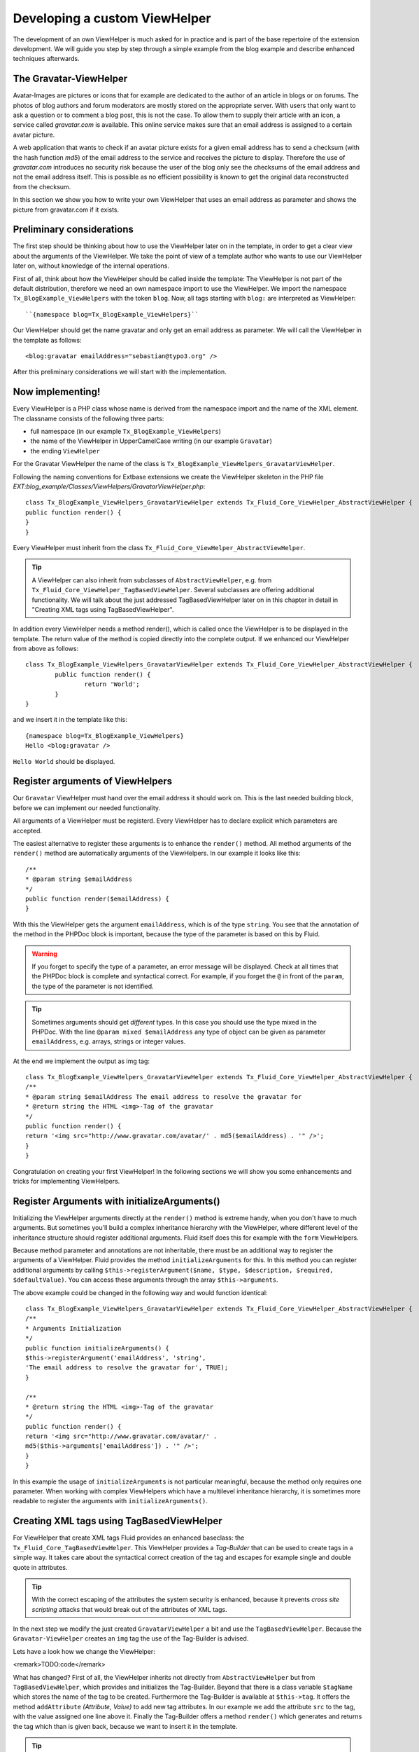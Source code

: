 Developing a custom ViewHelper
================================================

The development of an own ViewHelper is much asked for in practice and
is part of the base repertoire of the extension development. We will guide
you step by step through a simple example from the blog example and describe
enhanced techniques afterwards.


The Gravatar-ViewHelper
-------------------------------------------------

Avatar-Images are pictures or icons that for example are dedicated
to the author of an article in blogs or on forums. The photos of blog
authors and forum moderators are mostly stored on the appropriate server.
With users that only want to ask a question or to comment a blog post,
this is not the case. To allow them to supply their article with an icon,
a service called *gravatar.com* is available. This
online service makes sure that an email address is assigned to a certain
avatar picture.

A web application that wants to check if an avatar picture exists
for a given email address has to send a checksum (with the hash function
*md5*) of the email address to the service and receives
the picture to display. Therefore the use of
*gravatar.com* introduces no security risk because the
user of the blog only see the checksums of the email address and not the
email address itself. This is possible as no efficient possibility is
known to get the original data reconstructed from the checksum.

In this section we show you how to write your own ViewHelper that
uses an email address as parameter and shows the picture from gravatar.com
if it exists.



Preliminary considerations
-------------------------------------------------

The first step should be thinking about how to use the ViewHelper
later on in the template, in order to get a clear view about the arguments
of the ViewHelper. We take the point of view of a template author who
wants to use our ViewHelper later on, without knowledge of the internal
operations.

First of all, think about how the ViewHelper should be called inside
the template: The ViewHelper is not part of the default distribution,
therefore we need an own namespace import to use the ViewHelper. We import
the namespace ``Tx_BlogExample_ViewHelpers`` with the token
``blog``. Now, all tags starting with ``blog:`` are
interpreted as ViewHelper::

	``{namespace blog=Tx_BlogExample_ViewHelpers}``

Our ViewHelper should get the name gravatar and only get an email
address as parameter. We will call the ViewHelper in the template as
follows::

	<blog:gravatar emailAddress="sebastian@typo3.org" />

After this preliminary considerations we will start with the
implementation.



Now implementing!
-------------------------------------------------

Every ViewHelper is a PHP class whose name is derived from the
namespace import and the name of the XML element. The classname consists
of the following three parts:

* full namespace (in our example
  ``Tx_BlogExample_ViewHelpers``)
* the name of the ViewHelper in UpperCamelCase writing (in our
  example ``Gravatar``)
* the ending ``ViewHelper``

For the Gravatar ViewHelper the name of the class is
``Tx_BlogExample_ViewHelpers_GravatarViewHelper``.

Following the naming conventions for Extbase extensions we create
the ViewHelper skeleton in the PHP file
*EXT:blog_example/Classes/ViewHelpers/GravatarViewHelper.php*::

	class Tx_BlogExample_ViewHelpers_GravatarViewHelper extends Tx_Fluid_Core_ViewHelper_AbstractViewHelper {
	public function render() {
	}
	}

Every ViewHelper must inherit from the class
``Tx_Fluid_Core_ViewHelper_AbstractViewHelper``.

.. tip::

	A ViewHelper can also inherit from subclasses of
	``AbstractViewHelper``, e.g. from
	``Tx_Fluid_Core_ViewHelper_TagBasedViewHelper``. Several
	subclasses are offering additional functionality. We will talk about the
	just addressed TagBasedViewHelper later on in this chapter in detail in
	"Creating XML tags using TagBasedViewHelper".

In addition every ViewHelper needs a method render(), which is
called once the ViewHelper is to be displayed in the template. The return
value of the method is copied directly into the complete output. If we
enhanced our ViewHelper from above as follows::

	class Tx_BlogExample_ViewHelpers_GravatarViewHelper extends Tx_Fluid_Core_ViewHelper_AbstractViewHelper {
		public function render() {
			return 'World';
		}
	}

and we insert it in the template like this::

	{namespace blog=Tx_BlogExample_ViewHelpers} 
	Hello <blog:gravatar />

``Hello World`` should be displayed.



Register arguments of ViewHelpers
-------------------------------------------------

Our ``Gravatar`` ViewHelper must hand over the email
address it should work on. This is the last needed building block, before
we can implement our needed functionality.

All arguments of a ViewHelper must be registerd. Every ViewHelper
has to declare explicit which parameters are accepted.

The easiest alternative to register these arguments is to enhance
the ``render()`` method. All method arguments of the
``render()`` method are automatically arguments of the
ViewHelpers. In our example it looks like this::

	/**
	* @param string $emailAddress
	*/
	public function render($emailAddress) {
	}

With this the ViewHelper gets the argument
``emailAddress``, which is of the type ``string``. You
see that the annotation of the method in the PHPDoc block is important,
because the type of the parameter is based on this by Fluid.

.. warning::
	If you forget to specify the type of a parameter, an error message
	will be displayed. Check at all times that the PHPDoc block is complete
	and syntactical correct. For example, if you forget the ``@``
	in front of the ``param``, the type of the parameter is not
	identified.

.. tip::

	Sometimes arguments should get *different*
	types. In this case you should use the type mixed in the PHPDoc. With
	the line ``@param mixed $emailAddress`` any type of object can
	be given as parameter ``emailAddress``, e.g. arrays, strings or
	integer values.

At the end we implement the output as img tag::

	class Tx_BlogExample_ViewHelpers_GravatarViewHelper extends Tx_Fluid_Core_ViewHelper_AbstractViewHelper {
	/**
	* @param string $emailAddress The email address to resolve the gravatar for
	* @return string the HTML <img>-Tag of the gravatar
	*/
	public function render() {
	return '<img src="http://www.gravatar.com/avatar/' . md5($emailAddress) . '" />';
	}
	}

Congratulation on creating your first ViewHelper! In the
following sections we will show you some enhancements and tricks for
implementing ViewHelpers.



Register Arguments with initializeArguments()
--------------------------------------------------------------------------------------------------

Initializing the ViewHelper arguments directly at the
``render()`` method is extreme handy, when you don't have to much
arguments. But sometimes you'll build a complex inheritance hierarchy with
the ViewHelper, where different level of the inheritance structure should
register additional arguments. Fluid itself does this for example with the
``form`` ViewHelpers.

Because method parameter and annotations are not inheritable, there
must be an additional way to register the arguments of a ViewHelper. Fluid
provides the method ``initializeArguments`` for this. In this
method you can register additional arguments by calling
``$this->registerArgument($name, $type, $description, $required,
$defaultValue)``. You can access these arguments through the array
``$this->arguments``.

The above example could be changed in the following way and would
function identical::

	class Tx_BlogExample_ViewHelpers_GravatarViewHelper extends Tx_Fluid_Core_ViewHelper_AbstractViewHelper {
	/**
	* Arguments Initialization
	*/
	public function initializeArguments() {
	$this->registerArgument('emailAddress', 'string',
	'The email address to resolve the gravatar for', TRUE);
	}

	/**
	* @return string the HTML <img>-Tag of the gravatar
	*/
	public function render() {
	return '<img src="http://www.gravatar.com/avatar/' .
	md5($this->arguments['emailAddress']) . '" />';
	}
	}

In this example the usage of
``initializeArguments`` is not particular meaningful, because the
method only requires one parameter. When working with complex ViewHelpers
which have a multilevel inheritance hierarchy, it is sometimes more
readable to register the arguments with
``initializeArguments()``.



Creating XML tags using TagBasedViewHelper
--------------------------------------------------------------------------------------------------

For ViewHelper that create XML tags Fluid provides an enhanced
baseclass: the ``Tx_Fluid_Core_TagBasedViewHelper``. This
ViewHelper provides a *Tag-Builder* that can be used to
create tags in a simple way. It takes care about the syntactical correct
creation of the tag and escapes for example single and double quote in
attributes.

.. tip::

	With the correct escaping of the attributes the system security is
	enhanced, because it prevents *cross site scripting*
	attacks that would break out of the attributes of XML tags.

In the next step we modify the just created
``GravatarViewHelper`` a bit and use the
``TagBasedViewHelper``. Because the
``Gravatar-ViewHelper`` creates an ``img`` tag the use
of the Tag-Builder is advised.

Lets have a look how we change the ViewHelper:

<remark>TODO:code</remark>

What has changed? First of all, the ViewHelper inherits not directly
from ``AbstractViewHelper`` but from
``TagBasedViewHelper``, which provides and initializes the
Tag-Builder. Beyond that there is a class variable ``$tagName``
which stores the name of the tag to be created. Furthermore the
Tag-Builder is available at ``$this->tag``. It offers the
method ``addAttribute`` *(Attribute, Value)*
to add new tag attributes. In our example we add the attribute
``src`` to the tag, with the value assigned one line above it.
Finally the Tag-Builder offers a method ``render()`` which
generates and returns the tag which than is given back, because we want to
insert it in the template.

.. tip::

	You may ask why this code is better even though it is much longer.
	It communicates the meaning much better and therefore it is preferred to
	the first example, where the gravatar URL and the creating of the
	``img`` tag was mixed.

The base class ``TagBasedViewHelper`` allows you to
implement ViewHelpers which returns a XML tag easier and cleaner and help
to concentrate at the essential.

Furthermore the TagBasedViewHelper offers assistance for ViewHelper
arguments that should recur direct and unchanged as tag attributes. These
could be registerd in ``initializeArguments()`` with the method
``$this->registerTagAttribute($name, $type, $description, $required
= FALSE)``. If we want to support the ``<img>``
attribure ``alt`` in our ViewHelper, we can initialize this in
``initializeArguments()`` in the following way::

	public function initializeArguments() {
	$this->registerTagAttribute('alt', 'string', 'Alternative Text for the image');
	}

For registering the universal attributes ``id, class,
dir, style, lang, title, accesskey`` and ``tabindex`` there
is a helper method ``registerUniversalTagAttributes()``
available.

If we want to support the universal attributes and the
``alt`` attribute in our ``Gravatar`` ViewHelper we need
the following ``initializeArguments()`` method::

	public function initializeArguments() {
	parent::initializeArguments();
	$this->registerUniversalTagAttributes();
	$this->registerTagAttribute('alt', 'string', 'Alternative Text for the image');
	}


Insert optional arguments
-------------------------------------------------

All ViewHelper arguments we have registered so far were required. By
setting a default value for an argument in the method signature, the
argument is automatically *optional*. When registering
the arguments through ``initializeArguments()`` the according
parameter has to be set to ``FALSE``.

Back to our example: We can add a size parameter for the picture in
the Gravatar ViewHelper. This size parameter will be used to determine the
height and width of the image in pixels and can range from 1 to 512. When
no size is given, an image of 80px is generated.

We can enhance the ``render()`` method like this::

	/**
	* @param string $emailAddress The email address to resolve the gravatar for
	* @param string $size The size of the gravatar, ranging from 1 to 512
	* @return string the HTML <img>-Tag of the gravatar
	*/
	public function render($emailAddress, $size = '80') {
	$gravatarUri = 'http://www.gravatar.com/avatar/' . md5($emailAddress) . '?s=' . urlencode($size);
	$this->tag->addAttribute('src', $gravatarUri);
	return $this->tag->render();
	}
	}

With this setting of a default value we have made the
``size`` attribute optional.



Prepare ViewHelper for inline syntax
--------------------------------------------------------------------------------------------------

So far with our gravatar ViewHelper we have focussed on the tag
structure of the ViewHelper. We have used the ViewHelper only with the tag
syntax (because it returns a tag as well):

``<blog:gravatar emailAddress="{post.author.emailAddress}"
/>``

Alternatively we can rewrite this sample in the inline
notation:

``{blog:gravatar(emailAddress:
post.author.emailAddress)}``

With this, the tag concept of the ViewHelper is mostly gone. One
should see the gravatar ViewHelper as a kind of post processor for an
email address and would allow the following syntax:

``{post.author.emailAddress -> blog:gravatar()}``

Here the email address has the focus and we see the gravatar
ViewHelper as a converting step based on the email address.

We want to show you now what a ViewHelper has to do, to support this
syntax. The syntax ``{post.author.emailAddress ->
blog:gravatar()}`` is an alternative writing for
``<blog:gravatar>{post.author.emailAddress}</blog:gravatar>``.
To support this we have to use the email address either from the argument
``emailAddress`` or, if it is empty, we should interpret the
content of the tag as email address.

How did we get the content of a ViewHelper tag? For this a helper
method ``renderChildren()`` is available in the
``AbstractViewHelper``. This returns the evaluated object between
the opening and closing tag.

Lets have a look at the new code of the ``render()``
method::

	/**
	* @param string $emailAddress The email address to resolve the gravatar for
	* @param string $size The size of the gravatar, ranging from 1 to 512
	* @return string the HTML <img>-Tag of the gravatar
	*/
	public function render($emailAddress = NULL, $size = '80') {
	if ($emailAddress === NULL) {
	$emailAddress = $this->renderChildren();
	}

	$gravatarUri = 'http://www.gravatar.com/avatar/' . md5($emailAddress) . '?s=' . urlencode($size);
	$this->tag->addAttribute('src', $gravatarUri);
	return $this->tag->render();
	}
	}

This code section has the following effect: First we have
made the ViewHelper attribute ``emailAddress`` optional. If no
``emailAddress`` attribuite is given, we interpret the content of
the tag as email address. The rest of the code in unchanged.

.. tip::

	This trick was specially used at the format ViewHelpers. Every
	ViewHelper supports both writings there.


